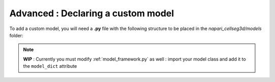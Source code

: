 .. _custom_model_guide:

Advanced : Declaring a custom model
=============================================

To add a custom model, you will need a **.py** file with the following structure to be placed in the *napari_cellseg3d/models* folder:

.. note::
    **WIP** : Currently you must modify :ref:`model_framework.py` as well : import your model class and add it to the ``model_dict`` attribute

::


